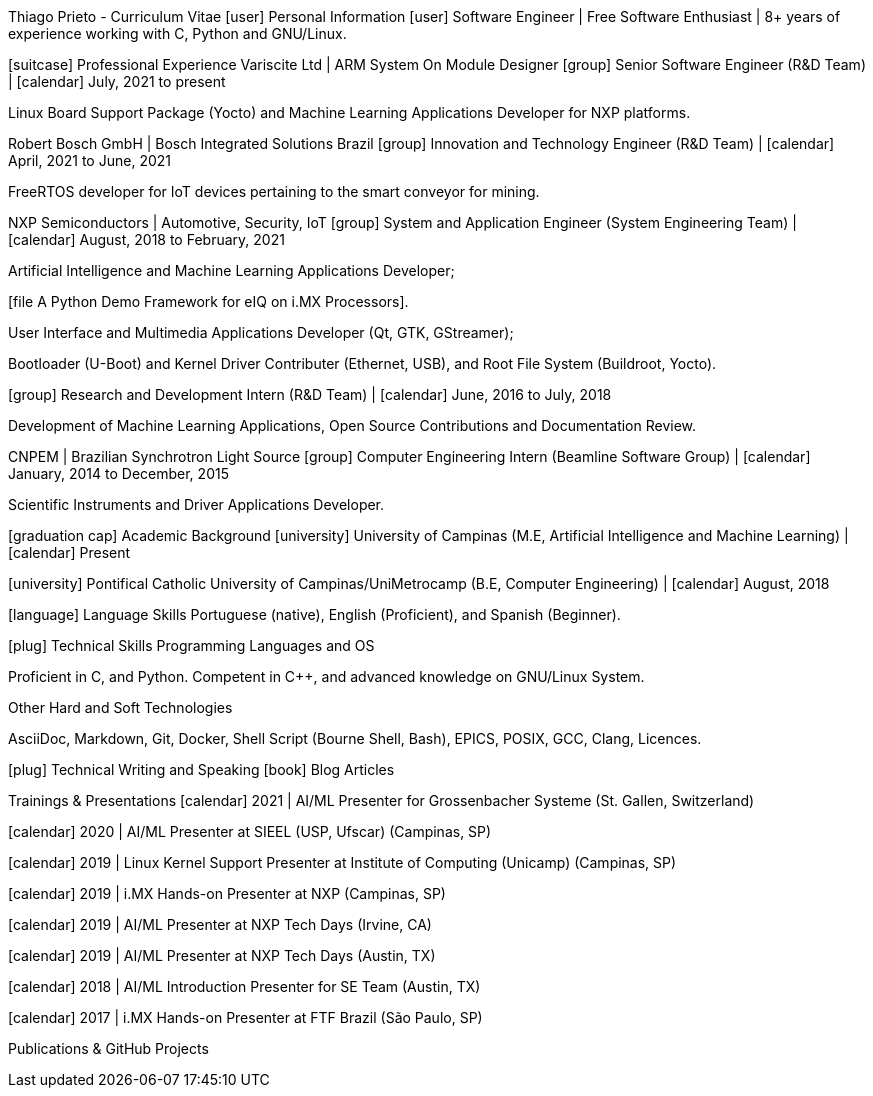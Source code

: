 Thiago Prieto - Curriculum Vitae
[user] Personal Information
[user] Software Engineer | Free Software Enthusiast | 8+ years of experience working with C, Python and GNU/Linux.

[home] 45 Alberto Fabrini, Vila Moletta, Valinhos, SP, Brazil [map marker] | [phone] +55 19 992 288 338 | [at] | [github] | [instagram] | [linkedin]

[suitcase] Professional Experience
Variscite Ltd | ARM System On Module Designer
[group] Senior Software Engineer (R&D Team) | [calendar] July, 2021 to present

Linux Board Support Package (Yocto) and Machine Learning Applications Developer for NXP platforms.

[youtube Webinar: Embedded Machine Learning Applications on Variscite System on Modules.]

Robert Bosch GmbH | Bosch Integrated Solutions Brazil
[group] Innovation and Technology Engineer (R&D Team) | [calendar] April, 2021 to June, 2021

FreeRTOS developer for IoT devices pertaining to the smart conveyor for mining.

[file Smart Conveyor for Mining (Dot and Gateway).]

NXP Semiconductors | Automotive, Security, IoT
[group] System and Application Engineer (System Engineering Team) | [calendar] August, 2018 to February, 2021

Artificial Intelligence and Machine Learning Applications Developer;

[file A Python Demo Framework for eIQ on i.MX Processors].

User Interface and Multimedia Applications Developer (Qt, GTK, GStreamer);

Bootloader (U-Boot) and Kernel Driver Contributer (Ethernet, USB), and Root File System (Buildroot, Yocto).

[group] Research and Development Intern (R&D Team) | [calendar] June, 2016 to July, 2018

Development of Machine Learning Applications, Open Source Contributions and Documentation Review.

[youtube Creating Qt Application for i.MX Embedded Systems.]

CNPEM | Brazilian Synchrotron Light Source
[group] Computer Engineering Intern (Beamline Software Group) | [calendar] January, 2014 to December, 2015

Scientific Instruments and Driver Applications Developer.

[file Published EPICS Drivers for Scientific Instruments.]

[graduation cap] Academic Background
[university] University of Campinas (M.E, Artificial Intelligence and Machine Learning) | [calendar] Present

[university] Pontifical Catholic University of Campinas/UniMetrocamp (B.E, Computer Engineering) | [calendar] August, 2018

[language] Language Skills
Portuguese (native), English (Proficient), and Spanish (Beginner).

[plug] Technical Skills
Programming Languages and OS

Proficient in C, and Python. Competent in C++, and advanced knowledge on GNU/Linux System.

Other Hard and Soft Technologies

AsciiDoc, Markdown, Git, Docker, Shell Script (Bourne Shell, Bash), EPICS, POSIX, GCC, Clang, Licences.

[plug] Technical Writing and Speaking
[book] Blog Articles
[calendar] 2022 | [file Getting Started with Machine Learning]

[calendar] 2022 | [file Compare the differences between the NXP i.MX8 Graphic Accelerators]

[calendar] 2022 | [file How to Change the BSP Logos]

[calendar] 2021 | [file Creating a Custom Yocto BSP Layer]

[calendar] 2018 | [youtube] [file Booting i.MX6 Processor Under One Second]

[calendar] 2018 | [youtube] [file How to Decrease Boot Time on i.MX6 Processor]

[calendar] 2017 | [youtube] [file Creating Qt Application for i.MX Processors]

[calendar] 2016 | [file Boot Time Research Enhancement]

[calendar] 2016 | [file How to Measure Network Speed and Bandwidth on i.MX Platforms]

Trainings & Presentations
[calendar] 2021 | AI/ML Presenter for Grossenbacher Systeme (St. Gallen, Switzerland)

[calendar] 2020 | AI/ML Presenter at SIEEL (USP, Ufscar) (Campinas, SP)

[calendar] 2019 | Linux Kernel Support Presenter at Institute of Computing (Unicamp) (Campinas, SP)

[calendar] 2019 | i.MX Hands-on Presenter at NXP (Campinas, SP)

[calendar] 2019 | AI/ML Presenter at NXP Tech Days (Irvine, CA)

[calendar] 2019 | AI/ML Presenter at NXP Tech Days (Austin, TX)

[calendar] 2018 | AI/ML Introduction Presenter for SE Team (Austin, TX)

[calendar] 2017 | i.MX Hands-on Presenter at FTF Brazil (São Paulo, SP)

Publications & GitHub Projects
[calendar] 2022 | [file Documentation for Machine Learning and Multimedia Python API for Developers]

[calendar] 2022 | [file Repository for Machine Learning and Multimedia Python API for Developers]

[calendar] 2022 | [file Demos repository for Machine Learning and OpenCL]

[calendar] 2022 | [file Recovery SD Card Writer Tool for Customers]

